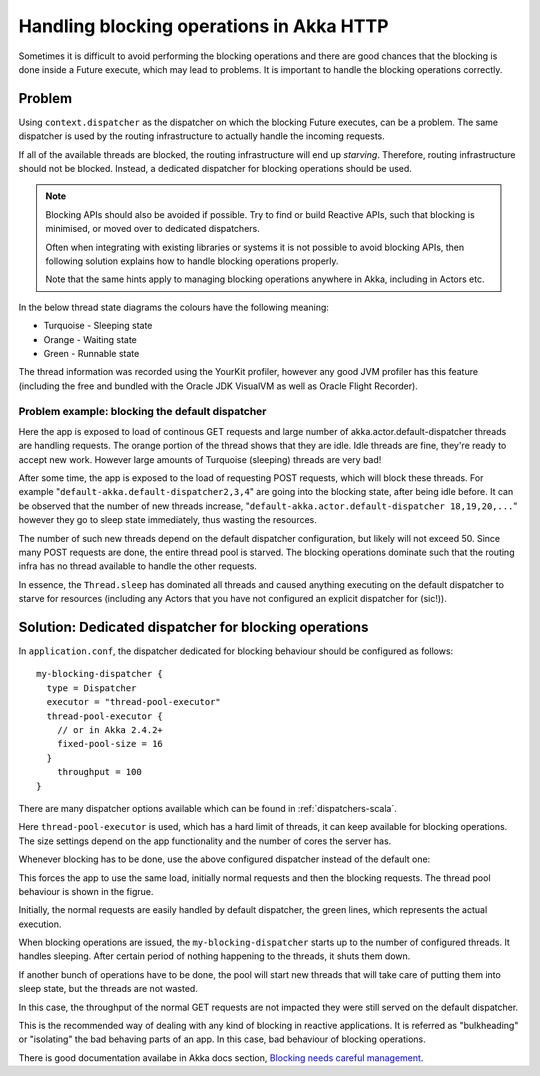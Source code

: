 .. _handling-blocking-in-http-routes-scala:

Handling blocking operations in Akka HTTP
=========================================
Sometimes it is difficult to avoid performing the blocking operations and there
are good chances that the blocking is done inside a Future execute, which may
lead to problems. It is important to handle the blocking operations correctly.

Problem
-------
Using ``context.dispatcher`` as the dispatcher on which the blocking Future
executes, can be a problem. The same dispatcher is used by the routing
infrastructure to actually handle the incoming requests. 

If all of the available threads are blocked, the routing infrastructure will end up *starving*. 
Therefore, routing infrastructure should not be blocked. Instead, a dedicated dispatcher
for blocking operations should be used.

.. note:: 
  Blocking APIs should also be avoided if possible. Try to find or build Reactive APIs,
  such that blocking is minimised, or moved over to dedicated dispatchers.
  
  Often when integrating with existing libraries or systems it is not possible to 
  avoid blocking APIs, then following solution explains how to handle blocking
  operations properly. 
  
  Note that the same hints apply to managing blocking operations anywhere in Akka,
  including in Actors etc.

In the below thread state diagrams the colours have the following meaning:

* Turquoise - Sleeping state
* Orange - Waiting state
* Green - Runnable state

The thread information was recorded using the YourKit profiler, however any good JVM profiler 
has this feature (including the free and bundled with the Oracle JDK VisualVM as well as Oracle Flight Recorder). 

Problem example: blocking the default dispatcher
^^^^^^^^^^^^^^^^^^^^^^^^^^^^^^^^^^^^^^^^^^^^^^^^

.. includecode2:: ../../../../test/scala/docs/http/scaladsl/server/BlockingInHttpExamplesSpec.scala
   :snippet: blocking-example-in-default-dispatcher

Here the app is exposed to load of continous GET requests and large number
of akka.actor.default-dispatcher threads are handling requests. The orange
portion of the thread shows that they are idle. Idle threads are fine,
they're ready to accept new work. However large amounts of Turquoise (sleeping) threads are very bad!

.. image:: DispatcherBehaviourOnBadCode.png

After some time, the app is exposed to the load of requesting POST requests,
which will block these threads. For example "``default-akka.default-dispatcher2,3,4``"
are going into the blocking state, after being idle before. It can be observed
that the number of new threads increase, "``default-akka.actor.default-dispatcher 18,19,20,...``" 
however they go to sleep state immediately, thus wasting the
resources.

The number of such new threads depend on the default dispatcher configuration,
but likely will not exceed 50. Since many POST requests are done, the entire
thread pool is starved. The blocking operations dominate such that the routing
infra has no thread available to handle the other requests.

In essence, the ``Thread.sleep`` has dominated all threads and caused anything 
executing on the default dispatcher to starve for resources (including any Actors
that you have not configured an explicit dispatcher for (sic!)).

Solution: Dedicated dispatcher for blocking operations
------------------------------------------------------

In ``application.conf``, the dispatcher dedicated for blocking behaviour should
be configured as follows::

  my-blocking-dispatcher {
    type = Dispatcher
    executor = "thread-pool-executor"
    thread-pool-executor {
      // or in Akka 2.4.2+
      fixed-pool-size = 16
    }
      throughput = 100
  }

There are many dispatcher options available which can be found in :ref:`dispatchers-scala`.

Here ``thread-pool-executor`` is used, which has a hard limit of threads, it can
keep available for blocking operations. The size settings depend on the app
functionality and the number of cores the server has.

Whenever blocking has to be done, use the above configured dispatcher
instead of the default one:

.. includecode2:: ../../../../test/scala/docs/http/scaladsl/server/BlockingInHttpExamplesSpec.scala
   :snippet: blocking-example-in-dedicated-dispatcher

This forces the app to use the same load, initially normal requests and then
the blocking requests. The thread pool behaviour is shown in the figrue.

.. image:: DispatcherBehaviourOnGoodCode.png

Initially, the normal requests are easily handled by default dispatcher, the
green lines, which represents the actual execution.

When blocking operations are issued, the ``my-blocking-dispatcher``
starts up to the number of configured threads. It handles sleeping. After
certain period of nothing happening to the threads, it shuts them down.

If another bunch of operations have to be done, the pool will start new
threads that will take care of putting them into sleep state, but the
threads are not wasted.

In this case, the throughput of the normal GET requests are not impacted
they were still served on the default dispatcher.

This is the recommended way of dealing with any kind of blocking in reactive
applications. It is referred as "bulkheading" or "isolating" the bad behaving
parts of an app. In this case, bad behaviour of blocking operations.

There is good documentation availabe in Akka docs section, 
`Blocking needs careful management <http://doc.akka.io/docs/akka/current/general/actor-systems.html#Blocking_Needs_Careful_Management>`_.
